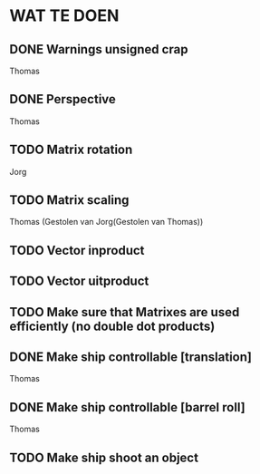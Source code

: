 * WAT TE DOEN
** DONE Warnings unsigned crap
   Thomas
** DONE Perspective
   Thomas
** TODO Matrix rotation
   Jorg
** TODO Matrix scaling
   Thomas (Gestolen van Jorg(Gestolen van Thomas))
** TODO Vector inproduct
** TODO Vector uitproduct
** TODO Make sure that Matrixes are used efficiently (no double dot products)
** DONE Make ship controllable [translation]
   Thomas
** DONE Make ship controllable [barrel roll]
   Thomas
** TODO Make ship shoot an object
